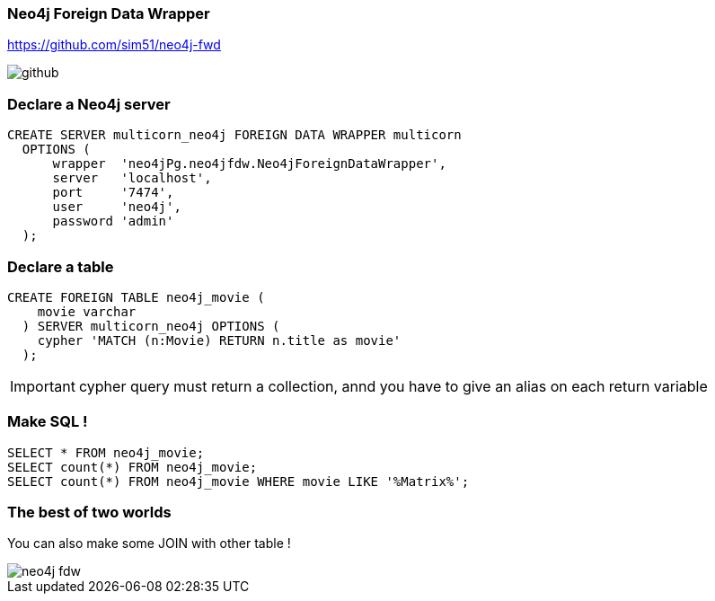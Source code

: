 === Neo4j Foreign Data Wrapper

https://github.com/sim51/neo4j-fwd

image::assets/github.png[]

=== Declare a Neo4j server

[source, sql]
----
CREATE SERVER multicorn_neo4j FOREIGN DATA WRAPPER multicorn
  OPTIONS (
      wrapper  'neo4jPg.neo4jfdw.Neo4jForeignDataWrapper',
      server   'localhost',
      port     '7474',
      user     'neo4j',
      password 'admin'
  );
----

=== Declare a table

[source, sql]
----
CREATE FOREIGN TABLE neo4j_movie (
    movie varchar
  ) SERVER multicorn_neo4j OPTIONS (
    cypher 'MATCH (n:Movie) RETURN n.title as movie'
  );
----

IMPORTANT: cypher query must return a collection, annd you have to give an alias on each return variable

=== Make SQL !

[source, sql]
----
SELECT * FROM neo4j_movie;
SELECT count(*) FROM neo4j_movie;
SELECT count(*) FROM neo4j_movie WHERE movie LIKE '%Matrix%';
----

=== The best of two worlds

You can also make some JOIN with other table !

image::assets/neo4j-fdw.png[]
